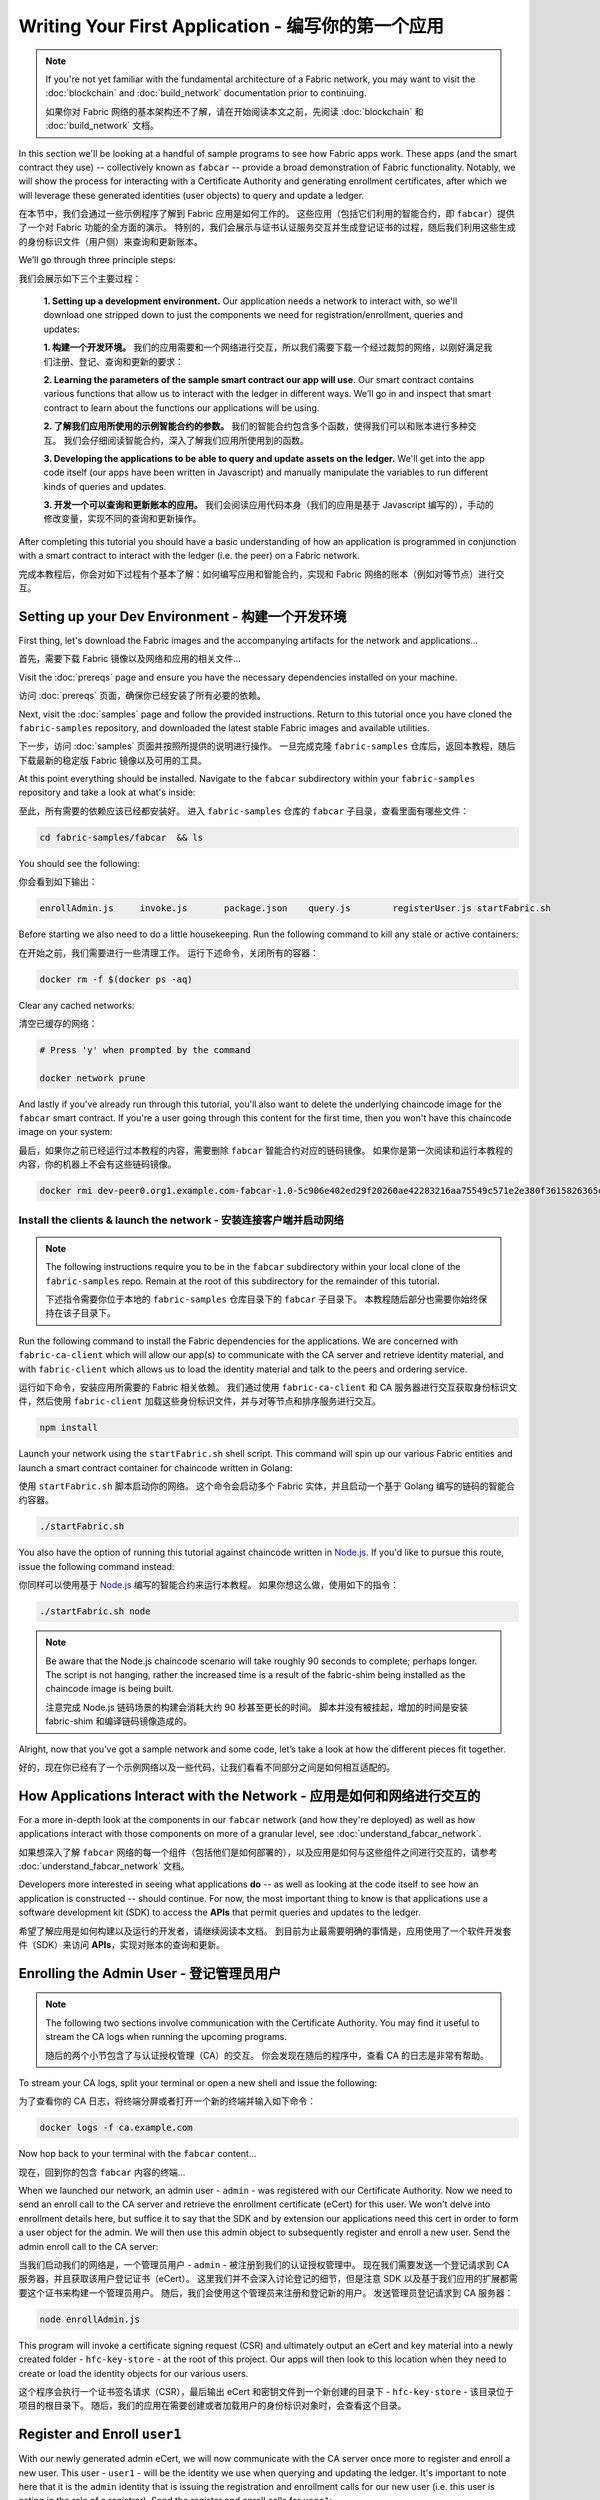 Writing Your First Application - 编写你的第一个应用
=======================================================

.. note:: If you're not yet familiar with the fundamental architecture of a
          Fabric network, you may want to visit the :doc:`blockchain` and
          :doc:`build_network` documentation prior to continuing.

          如果你对 Fabric 网络的基本架构还不了解，请在开始阅读本文之前，先阅读 :doc:`blockchain` 和
          :doc:`build_network` 文档。

In this section we'll be looking at a handful of sample programs to see how Fabric
apps work. These apps (and the smart contract they use) -- collectively known as
``fabcar`` -- provide a broad demonstration of Fabric functionality.  Notably, we
will show the process for interacting with a Certificate Authority and generating
enrollment certificates, after which we will leverage these generated identities
(user objects) to query and update a ledger.

在本节中，我们会通过一些示例程序了解到 Fabric 应用是如何工作的。
这些应用（包括它们利用的智能合约，即 ``fabcar``）提供了一个对 Fabric 功能的全方面的演示。
特别的，我们会展示与证书认证服务交互并生成登记证书的过程，随后我们利用这些生成的身份标识文件（用户侧）来查询和更新账本。

We’ll go through three principle steps:

我们会展示如下三个主要过程：

  **1. Setting up a development environment.** Our application needs a network to
  interact with, so we'll download one stripped down to just the components we need
  for registration/enrollment, queries and updates:

  **1. 构建一个开发环境。** 我们的应用需要和一个网络进行交互，所以我们需要下载一个经过裁剪的网络，以刚好满足我们注册、登记、查询和更新的要求：

  .. image:: images/AppConceptsOverview.png

  **2. Learning the parameters of the sample smart contract our app will use.** Our
  smart contract contains various functions that allow us to interact with the ledger
  in different ways. We’ll go in and inspect that smart contract to learn about the
  functions our applications will be using.

  **2. 了解我们应用所使用的示例智能合约的参数。** 我们的智能合约包含多个函数，使得我们可以和账本进行多种交互。
  我们会仔细阅读智能合约，深入了解我们应用所使用到的函数。

  **3. Developing the applications to be able to query and update assets on the ledger.**
  We'll get into the app code itself (our apps have been written in Javascript) and
  manually manipulate the variables to run different kinds of queries and updates.

  **3. 开发一个可以查询和更新账本的应用。** 我们会阅读应用代码本身（我们的应用是基于 Javascript 编写的），手动的修改变量，实现不同的查询和更新操作。

After completing this tutorial you should have a basic understanding of how
an application is programmed in conjunction with a smart contract to interact
with the ledger (i.e. the peer) on a Fabric network.

完成本教程后，你会对如下过程有个基本了解：如何编写应用和智能合约，实现和 Fabric 网络的账本（例如对等节点）进行交互。

Setting up your Dev Environment - 构建一个开发环境
-----------------------------------------------------

First thing, let's download the Fabric images and the accompanying artifacts for the network
and applications...

首先，需要下载 Fabric 镜像以及网络和应用的相关文件...

Visit the :doc:`prereqs` page and ensure you have the necessary dependencies
installed on your machine.

访问 :doc:`prereqs` 页面，确保你已经安装了所有必要的依赖。

Next, visit the :doc:`samples` page and follow the provided instructions.  Return to
this tutorial once you have cloned the ``fabric-samples`` repository, and downloaded
the latest stable Fabric images and available utilities.

下一步，访问 :doc:`samples` 页面并按照所提供的说明进行操作。
一旦完成克隆 ``fabric-samples`` 仓库后，返回本教程，随后下载最新的稳定版 Fabric 镜像以及可用的工具。

At this point everything should be installed.  Navigate to the ``fabcar`` subdirectory
within your ``fabric-samples`` repository and take a look at what's inside:

至此，所有需要的依赖应该已经都安装好。
进入 ``fabric-samples`` 仓库的 ``fabcar`` 子目录，查看里面有哪些文件：

.. code:: bash

  cd fabric-samples/fabcar  && ls

You should see the following:

你会看到如下输出：

.. code:: bash

     enrollAdmin.js	invoke.js	package.json	query.js	registerUser.js	startFabric.sh

Before starting we also need to do a little housekeeping.  Run the following command to
kill any stale or active containers:

在开始之前，我们需要进行一些清理工作。
运行下述命令，关闭所有的容器：

.. code:: bash

  docker rm -f $(docker ps -aq)

Clear any cached networks:

清空已缓存的网络：

.. code:: bash

  # Press 'y' when prompted by the command

  docker network prune

And lastly if you've already run through this tutorial, you'll also want to delete the
underlying chaincode image for the ``fabcar`` smart contract.  If you're a user going through
this content for the first time, then you won't have this chaincode image on your system:

最后，如果你之前已经运行过本教程的内容，需要删除 ``fabcar`` 智能合约对应的链码镜像。
如果你是第一次阅读和运行本教程的内容，你的机器上不会有这些链码镜像。

.. code:: bash

  docker rmi dev-peer0.org1.example.com-fabcar-1.0-5c906e402ed29f20260ae42283216aa75549c571e2e380f3615826365d8269ba

Install the clients & launch the network - 安装连接客户端并启动网络
^^^^^^^^^^^^^^^^^^^^^^^^^^^^^^^^^^^^^^^^^^^^^^^^^^^^^^^^^^^^^^^^^^^^^^

.. note:: The following instructions require you to be in the ``fabcar`` subdirectory
          within your local clone of the ``fabric-samples`` repo.  Remain at the
          root of this subdirectory for the remainder of this tutorial.

          下述指令需要你位于本地的 ``fabric-samples`` 仓库目录下的 ``fabcar`` 子目录下。
          本教程随后部分也需要你始终保持在该子目录下。

Run the following command to install the Fabric dependencies for the applications.
We are concerned with ``fabric-ca-client`` which will allow our app(s) to communicate
with the CA server and retrieve identity material, and with ``fabric-client`` which
allows us to load the identity material and talk to the peers and ordering service.

运行如下命令，安装应用所需要的 Fabric 相关依赖。
我们通过使用 ``fabric-ca-client`` 和 CA 服务器进行交互获取身份标识文件，然后使用 ``fabric-client`` 加载这些身份标识文件，并与对等节点和排序服务进行交互。

.. code:: bash

  npm install

Launch your network using the ``startFabric.sh`` shell script.  This command
will spin up our various Fabric entities and launch a smart contract container for
chaincode written in Golang:

使用 ``startFabric.sh`` 脚本启动你的网络。
这个命令会启动多个 Fabric 实体，并且启动一个基于 Golang 编写的链码的智能合约容器。

.. code:: bash

  ./startFabric.sh

You also have the option of running this tutorial against chaincode written in
`Node.js <https://fabric-shim.github.io/>`__.  If you'd like to pursue this route, issue the following command instead:

你同样可以使用基于 `Node.js <https://fabric-shim.github.io/>`__ 编写的智能合约来运行本教程。
如果你想这么做，使用如下的指令：

.. code:: bash

  ./startFabric.sh node

.. note:: Be aware that the Node.js chaincode scenario will take roughly 90 seconds
          to complete; perhaps longer.  The script is not hanging, rather the
          increased time is a result of the fabric-shim being installed as the
          chaincode image is being built.

          注意完成 Node.js 链码场景的构建会消耗大约 90 秒甚至更长的时间。
          脚本并没有被挂起，增加的时间是安装 fabric-shim 和编译链码镜像造成的。

Alright, now that you’ve got a sample network and some code, let’s take a
look at how the different pieces fit together.

好的，现在你已经有了一个示例网络以及一些代码，让我们看看不同部分之间是如何相互适配的。

How Applications Interact with the Network - 应用是如何和网络进行交互的
------------------------------------------------------------------------------

For a more in-depth look at the components in our ``fabcar`` network (and how
they're deployed) as well as how applications interact with those components
on more of a granular level, see :doc:`understand_fabcar_network`.

如果想深入了解 ``fabcar`` 网络的每一个组件（包括他们是如何部署的），以及应用是如何与这些组件之间进行交互的，请参考 :doc:`understand_fabcar_network` 文档。

Developers more interested in seeing what applications **do** -- as well as
looking at the code itself to see how an application is constructed -- should
continue. For now, the most important thing to know is that applications use
a software development kit (SDK) to access the **APIs** that permit queries and
updates to the ledger.

希望了解应用是如何构建以及运行的开发者，请继续阅读本文档。
到目前为止最需要明确的事情是，应用使用了一个软件开发套件（SDK）来访问 **APIs**，实现对账本的查询和更新。

Enrolling the Admin User - 登记管理员用户
---------------------------------------------

.. note:: The following two sections involve communication with the Certificate
          Authority.  You may find it useful to stream the CA logs when running
          the upcoming programs.

          随后的两个小节包含了与认证授权管理（CA）的交互。
          你会发现在随后的程序中，查看 CA 的日志是非常有帮助。

To stream your CA logs, split your terminal or open a new shell and issue the following:

为了查看你的 CA 日志，将终端分屏或者打开一个新的终端并输入如下命令：

.. code:: bash

  docker logs -f ca.example.com

Now hop back to your terminal with the ``fabcar`` content...

现在，回到你的包含 ``fabcar`` 内容的终端...

When we launched our network, an admin user - ``admin`` - was registered with our
Certificate Authority.  Now we need to send an enroll call to the CA server and
retrieve the enrollment certificate (eCert) for this user.  We won't delve into enrollment
details here, but suffice it to say that the SDK and by extension our applications
need this cert in order to form a user object for the admin.  We will then use this admin
object to subsequently register and enroll a new user.  Send the admin enroll call to the CA
server:

当我们启动我们的网络是，一个管理员用户 - ``admin`` - 被注册到我们的认证授权管理中。
现在我们需要发送一个登记请求到 CA 服务器，并且获取该用户登记证书（eCert）。
这里我们并不会深入讨论登记的细节，但是注意 SDK 以及基于我们应用的扩展都需要这个证书来构建一个管理员用户。
随后，我们会使用这个管理员来注册和登记新的用户。
发送管理员登记请求到 CA 服务器：

.. code:: bash

  node enrollAdmin.js

This program will invoke a certificate signing request (CSR) and ultimately output
an eCert and key material into a newly created folder - ``hfc-key-store`` - at the
root of this project.  Our apps will then look to this location when they need to
create or load the identity objects for our various users.

这个程序会执行一个证书签名请求（CSR），最后输出 eCert 和密钥文件到一个新创建的目录下 - ``hfc-key-store`` - 该目录位于项目的根目录下。
随后，我们的应用在需要创建或者加载用户的身份标识对象时，会查看这个目录。

Register and Enroll ``user1``
-----------------------------

With our newly generated admin eCert, we will now communicate with the CA server
once more to register and enroll a new user.  This user - ``user1`` - will be
the identity we use when querying and updating the ledger.  It's important to
note here that it is the ``admin`` identity that is issuing the registration and
enrollment calls for our new user (i.e. this user is acting in the role of a registrar).
Send the register and enroll calls for ``user1``:

.. code:: bash

  node registerUser.js

Similar to the admin enrollment, this program invokes a CSR and outputs the keys
and eCert into the ``hfc-key-store`` subdirectory.  So now we have identity material for two
separate users - ``admin`` & ``user1``.  Time to interact with the ledger...

Querying the Ledger
-------------------

Queries are how you read data from the ledger. This data is stored as a series
of key/value pairs, and you can query for the value of a single key, multiple
keys, or -- if the ledger is written in a rich data storage format like JSON --
perform complex searches against it (looking for all assets that contain
certain keywords, for example).

This is a representation of how a query works:

.. image:: images/QueryingtheLedger.png

First, let's run our ``query.js`` program to return a listing of all the cars on
the ledger.  We will use our second identity - ``user1`` - as the signing entity
for this application.  The following line in our program specifies ``user1`` as
the signer:

.. code:: bash

  fabric_client.getUserContext('user1', true);

Recall that the ``user1`` enrollment material has already been placed into our
``hfc-key-store`` subdirectory, so we simply need to tell our application to grab that identity.
With the user object defined, we can now proceed with reading from the ledger.
A function that will query all the cars, ``queryAllCars``, is
pre-loaded in the app, so we can simply run the program as is:

.. code:: bash

  node query.js

It should return something like this:

.. code:: json

  Successfully loaded user1 from persistence
  Query has completed, checking results
  Response is  [{"Key":"CAR0", "Record":{"colour":"blue","make":"Toyota","model":"Prius","owner":"Tomoko"}},
  {"Key":"CAR1",   "Record":{"colour":"red","make":"Ford","model":"Mustang","owner":"Brad"}},
  {"Key":"CAR2", "Record":{"colour":"green","make":"Hyundai","model":"Tucson","owner":"Jin Soo"}},
  {"Key":"CAR3", "Record":{"colour":"yellow","make":"Volkswagen","model":"Passat","owner":"Max"}},
  {"Key":"CAR4", "Record":{"colour":"black","make":"Tesla","model":"S","owner":"Adriana"}},
  {"Key":"CAR5", "Record":{"colour":"purple","make":"Peugeot","model":"205","owner":"Michel"}},
  {"Key":"CAR6", "Record":{"colour":"white","make":"Chery","model":"S22L","owner":"Aarav"}},
  {"Key":"CAR7", "Record":{"colour":"violet","make":"Fiat","model":"Punto","owner":"Pari"}},
  {"Key":"CAR8", "Record":{"colour":"indigo","make":"Tata","model":"Nano","owner":"Valeria"}},
  {"Key":"CAR9", "Record":{"colour":"brown","make":"Holden","model":"Barina","owner":"Shotaro"}}]

These are the 10 cars. A black Tesla Model S owned by Adriana, a red Ford Mustang
owned by Brad, a violet Fiat Punto owned by Pari, and so on. The ledger is
key/value based and in our implementation the key is ``CAR0`` through ``CAR9``.
This will become particularly important in a moment.

Let's take a closer look at this program.  Use an editor (e.g. atom or visual studio)
and open ``query.js``.

The initial section of the application defines certain variables such as
channel name, cert store location and network endpoints. In our sample app, these
variables have been baked-in, but in a real app these variables would have to
be specified by the app dev.

.. code:: bash

  var channel = fabric_client.newChannel('mychannel');
  var peer = fabric_client.newPeer('grpc://localhost:7051');
  channel.addPeer(peer);

  var member_user = null;
  var store_path = path.join(__dirname, 'hfc-key-store');
  console.log('Store path:'+store_path);
  var tx_id = null;

This is the chunk where we construct our query:

.. code:: bash

  // queryCar chaincode function - requires 1 argument, ex: args: ['CAR4'],
  // queryAllCars chaincode function - requires no arguments , ex: args: [''],
  const request = {
    //targets : --- letting this default to the peers assigned to the channel
    chaincodeId: 'fabcar',
    fcn: 'queryAllCars',
    args: ['']
  };

When the application ran, it invoked the ``fabcar`` chaincode on the peer, ran the
``queryAllCars`` function within it, and passed no arguments to it.

To take a look at the available functions within our smart contract, navigate
to the ``chaincode/fabcar/go`` subdirectory at the root of ``fabric-samples`` and open
``fabcar.go`` in your editor.

.. note:: These same functions are defined within the Node.js version of the
          ``fabcar`` chaincode.

You'll see that we have the following functions available to call: ``initLedger``,
``queryCar``, ``queryAllCars``, ``createCar``, and ``changeCarOwner``.

Let's take a closer look at the ``queryAllCars`` function to see how it
interacts with the ledger.

.. code:: bash

  func (s *SmartContract) queryAllCars(APIstub shim.ChaincodeStubInterface) sc.Response {

	startKey := "CAR0"
	endKey := "CAR999"

	resultsIterator, err := APIstub.GetStateByRange(startKey, endKey)

This defines the range of ``queryAllCars``. Every car between ``CAR0`` and
``CAR999`` -- 1,000 cars in all, assuming every key has been tagged properly
-- will be returned by the query.

Below is a representation of how an app would call different functions in
chaincode.  Each function must be coded against an available API in the chaincode
shim interface, which in turn allows the smart contract container to properly
interface with the peer ledger.

.. image:: images/RunningtheSample.png

We can see our ``queryAllCars`` function, as well as one called ``createCar``,
that will allow us to update the ledger and ultimately append a new block to
the chain in a moment.

But first, go back to the ``query.js`` program and edit the constructor request
to query ``CAR4``. We do this by changing the function in ``query.js`` from
``queryAllCars`` to ``queryCar`` and passing ``CAR4`` as the specific key.

The ``query.js`` program should now look like this:

.. code:: bash

  const request = {
    //targets : --- letting this default to the peers assigned to the channel
    chaincodeId: 'fabcar',
    fcn: 'queryCar',
    args: ['CAR4']
  };

Save the program and navigate back to your ``fabcar`` directory.  Now run the
program again:

.. code:: bash

  node query.js

You should see the following:

.. code:: json

  {"colour":"black","make":"Tesla","model":"S","owner":"Adriana"}

If you go back and look at the result from when we queried every car before,
you can see that ``CAR4`` was Adriana’s black Tesla model S, which is the result
that was returned here.

Using the ``queryCar`` function, we can query against any key (e.g. ``CAR0``)
and get whatever make, model, color, and owner correspond to that car.

Great. At this point you should be comfortable with the basic query functions
in the smart contract and the handful of parameters in the query program.
Time to update the ledger...

Updating the Ledger
-------------------

Now that we’ve done a few ledger queries and added a bit of code, we’re ready to
update the ledger. There are a lot of potential updates we could make, but
let's start by creating a car.

Below we can see how this process works. An update is proposed, endorsed,
then returned to the application, which in turn sends it to be ordered and
written to every peer's ledger:

.. image:: images/UpdatingtheLedger.png

Our first update to the ledger will be to create a new car.  We have a separate
Javascript program -- ``invoke.js`` -- that we will use to make updates. Just
as with queries, use an editor to open the program and navigate to the
code block where we construct our invocation:

.. code:: bash

  // createCar chaincode function - requires 5 args, ex: args: ['CAR12', 'Honda', 'Accord', 'Black', 'Tom'],
  // changeCarOwner chaincode function - requires 2 args , ex: args: ['CAR10', 'Barry'],
  // must send the proposal to endorsing peers
  var request = {
    //targets: let default to the peer assigned to the client
    chaincodeId: 'fabcar',
    fcn: '',
    args: [''],
    chainId: 'mychannel',
    txId: tx_id
  };

You'll see that we can call one of two functions - ``createCar`` or
``changeCarOwner``. First, let’s create a red Chevy Volt and give it to an
owner named Nick. We're up to ``CAR9`` on our ledger, so we'll use ``CAR10``
as the identifying key here. Edit this code block to look like this:

.. code:: bash

  var request = {
    //targets: let default to the peer assigned to the client
    chaincodeId: 'fabcar',
    fcn: 'createCar',
    args: ['CAR10', 'Chevy', 'Volt', 'Red', 'Nick'],
    chainId: 'mychannel',
    txId: tx_id
  };

Save it and run the program:

.. code:: bash

   node invoke.js

There will be some output in the terminal about ``ProposalResponse`` and
promises. However, all we're concerned with is this message:

.. code:: bash

   The transaction has been committed on peer localhost:7053

To see that this transaction has been written, go back to ``query.js`` and
change the argument from ``CAR4`` to ``CAR10``.

In other words, change this:

.. code:: bash

  const request = {
    //targets : --- letting this default to the peers assigned to the channel
    chaincodeId: 'fabcar',
    fcn: 'queryCar',
    args: ['CAR4']
  };

To this:

.. code:: bash

  const request = {
    //targets : --- letting this default to the peers assigned to the channel
    chaincodeId: 'fabcar',
    fcn: 'queryCar',
    args: ['CAR10']
  };

Save once again, then query:

.. code:: bash

  node query.js

Which should return this:

.. code:: bash

   Response is  {"colour":"Red","make":"Chevy","model":"Volt","owner":"Nick"}

Congratulations. You’ve created a car!

So now that we’ve done that, let’s say that Nick is feeling generous and he
wants to give his Chevy Volt to someone named Dave.

To do this go back to ``invoke.js`` and change the function from ``createCar``
to ``changeCarOwner`` and input the arguments like this:

.. code:: bash

  var request = {
    //targets: let default to the peer assigned to the client
    chaincodeId: 'fabcar',
    fcn: 'changeCarOwner',
    args: ['CAR10', 'Dave'],
    chainId: 'mychannel',
    txId: tx_id
  };

The first argument -- ``CAR10`` -- reflects the car that will be changing
owners. The second argument -- ``Dave`` -- defines the new owner of the car.

Save and execute the program again:

.. code:: bash

  node invoke.js

Now let’s query the ledger again and ensure that Dave is now associated with the
``CAR10`` key:

.. code:: bash

  node query.js

It should return this result:

.. code:: bash

   Response is  {"colour":"Red","make":"Chevy","model":"Volt","owner":"Dave"}

The ownership of ``CAR10`` has been changed from Nick to Dave.

.. note:: In a real world application the chaincode would likely have some access
          control logic. For example, only certain authorized users may create
          new cars, and only the car owner may transfer the car to somebody else.

Summary
-------

Now that we’ve done a few queries and a few updates, you should have a pretty
good sense of how applications interact with the network. You’ve seen the basics
of the roles smart contracts, APIs, and the SDK play in queries and updates and
you should have a feel for how different kinds of applications could be used to
perform other business tasks and operations.

In subsequent documents we’ll learn how to actually **write** a smart contract
and how some of these more low level application functions can be leveraged
(especially relating to identity and membership services).

Additional Resources
--------------------

The `Hyperledger Fabric Node SDK repo <https://github.com/hyperledger/fabric-sdk-node>`__
is an excellent resource for deeper documentation and sample code.  You can also consult
the Fabric community and component experts on `Hyperledger Rocket Chat <https://chat.hyperledger.org/home>`__.

.. Licensed under Creative Commons Attribution 4.0 International License
   https://creativecommons.org/licenses/by/4.0/

